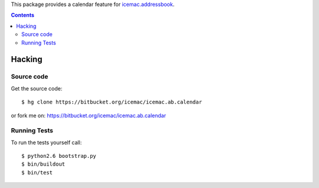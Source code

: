 This package provides a calendar feature for `icemac.addressbook`_.

.. _`icemac.addressbook` : http://pypi.python.org/pypi/icemac.addressbook

.. contents::

=========
 Hacking
=========

Source code
===========

Get the source code::

   $ hg clone https://bitbucket.org/icemac/icemac.ab.calendar

or fork me on: https://bitbucket.org/icemac/icemac.ab.calendar

Running Tests
=============

.. image:: https://secure.travis-ci.org/icemac/icemac.ab.calendar.png
   :target: https://travis-ci.org/icemac/icemac.ab.calendar

To run the tests yourself call::

  $ python2.6 bootstrap.py
  $ bin/buildout
  $ bin/test

